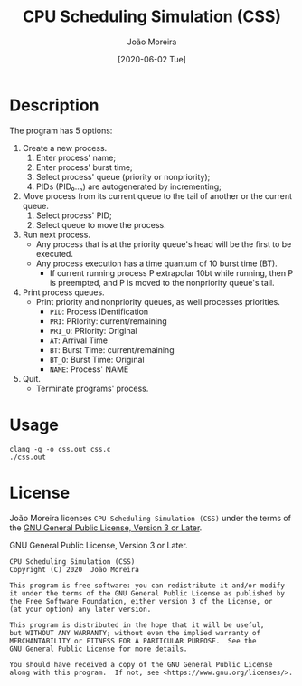 #+title: CPU Scheduling Simulation (CSS)
#+author: João Moreira
#+date: [2020-06-02 Tue]
#+language: en

* Description
  The program has 5 options:
  1. Create a new process.
     1. Enter process' name;
     2. Enter process' burst time;
     3. Select process' queue (priority or nonpriority);
     4. PIDs (PID₀..ₙ) are autogenerated by incrementing;
  2. Move process from its current queue to the tail of another or the current queue.
     1. Select process' PID;
     2. Select queue to move the process.
  3. Run next process.
     - Any process that is at the priority queue's head will be the first to be executed.
     - Any process execution has a time quantum of 10 burst time (BT).
       - If current running process P extrapolar 10bt while running, then P is preempted, and P is moved to the nonpriority queue's tail.
  4. Print process queues.
     - Print priority and nonpriority queues, as well processes priorities.
       - ~PID~: Process IDentification
       - ~PRI~: PRIority: current/remaining
       - ~PRI_O~: PRIority: Original
       - ~AT~: Arrival Time
       - ~BT~: Burst Time: current/remaining
       - ~BT_O~: Burst Time: Original
       - ~NAME~: Process' NAME
  5. Quit.
     - Terminate programs' process.

* Usage

#+begin_src shell
clang -g -o css.out css.c
./css.out
#+end_src

* License

João Moreira licenses ~CPU Scheduling Simulation (CSS)~ under the terms of the [[file:LICENSE][GNU General Public License, Version 3 or Later]].

#+caption: GNU General Public License, Version 3 or Later.
#+begin_src
CPU Scheduling Simulation (CSS)
Copyright (C) 2020  João Moreira

This program is free software: you can redistribute it and/or modify
it under the terms of the GNU General Public License as published by
the Free Software Foundation, either version 3 of the License, or
(at your option) any later version.

This program is distributed in the hope that it will be useful,
but WITHOUT ANY WARRANTY; without even the implied warranty of
MERCHANTABILITY or FITNESS FOR A PARTICULAR PURPOSE.  See the
GNU General Public License for more details.

You should have received a copy of the GNU General Public License
along with this program.  If not, see <https://www.gnu.org/licenses/>.
#+end_src
